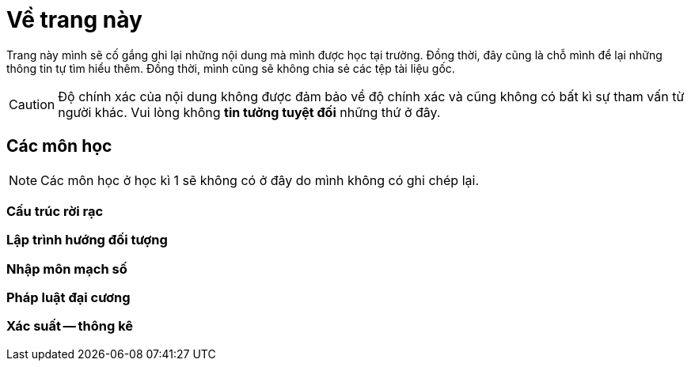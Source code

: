 = Về trang này

// Config for asciidoctor
:doctype: article
:stem:

Trang này mình sẽ cố gắng ghi lại những nội dung mà mình được học tại trường. Đồng thời, đây cũng
là chỗ mình để lại những thông tin tự tìm hiểu thêm. Đồng thời, mình cũng sẽ không chia sẻ các tệp
tài liệu gốc.

CAUTION: Độ chính xác của nội dung không được đảm bảo về độ chính xác và cũng không có bất kì sự
tham vấn từ người khác. Vui lòng không **tin tưởng tuyệt đối** những thứ ở đây.

== Các môn học

NOTE: Các môn học ở học kì 1 sẽ không có ở đây do mình không có ghi chép lại.

=== Cấu trúc rời rạc

=== Lập trình hướng đối tượng

=== Nhập môn mạch số

=== Pháp luật đại cương

=== Xác suất -- thông kê
